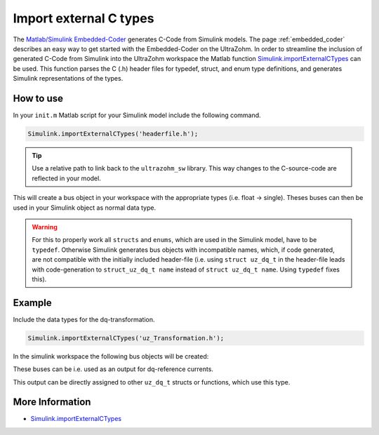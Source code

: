 =======================
Import external C types
=======================

The `Matlab/Simulink Embedded-Coder <https://de.mathworks.com/products/embedded-coder.html>`_ generates C-Code from Simulink models.
The page :ref:`embedded_coder` describes an easy way to get started with the Embedded-Coder on the UltraZohm.
In order to streamline the inclusion of generated C-Code from Simulink into the UltraZohm workspace the Matlab function `Simulink.importExternalCTypes <https://de.mathworks.com/help/simulink/slref/simulink.importexternalctypes.html>`_ can be used.
This function parses the C (.h) header files for typedef, struct, and enum type definitions, and generates Simulink representations of the types.

How to use
----------

In your ``init.m`` Matlab script for your Simulink model include the following command. 

.. code-block:: 

    Simulink.importExternalCTypes('headerfile.h');


.. tip:: Use a relative path to link back to the ``ultrazohm_sw`` library. This way changes to the C-source-code are reflected in your model. 

This will create a bus object in your workspace with the appropriate types (i.e. float -> single).
Theses buses can then be used in your Simulink object as normal data type.

.. warning:: For this to properly work all ``structs`` and ``enums``, which are used in the Simulink model, have to be ``typedef``. 
             Otherwise Simulink generates bus objects with incompatible names, which, if code generated, are not compatible with the initially included header-file
             (i.e. using ``struct uz_dq_t`` in the header-file leads with code-generation to ``struct_uz_dq_t name`` instead of ``struct uz_dq_t name``. Using ``typedef`` fixes this).

Example
-------

Include the data types for the dq-transformation.

.. code-block:: 

    Simulink.importExternalCTypes('uz_Transformation.h');

In the simulink workspace the following bus objects will be created:

.. image:: bus_editor.png

These buses can be i.e. used as an output for dq-reference currents.

.. image:: property_inspector.png

This output can be directly assigned to other ``uz_dq_t`` structs or functions, which use this type.

.. code-block:: C
    :caption: Example for the usage of the generated code from imported C-types

    float theta_el_rad = 23.4f;
    uz_dq_t dq_currents = codegenInstance.output.i_dq_ref;
    uz_UVW_t UVW_currents = uz_dq_inverse_transformation(codegenInstance.output.i_dq_ref, theta_el_rad);

More Information
----------------

- `Simulink.importExternalCTypes <https://de.mathworks.com/help/simulink/slref/simulink.importexternalctypes.html>`_